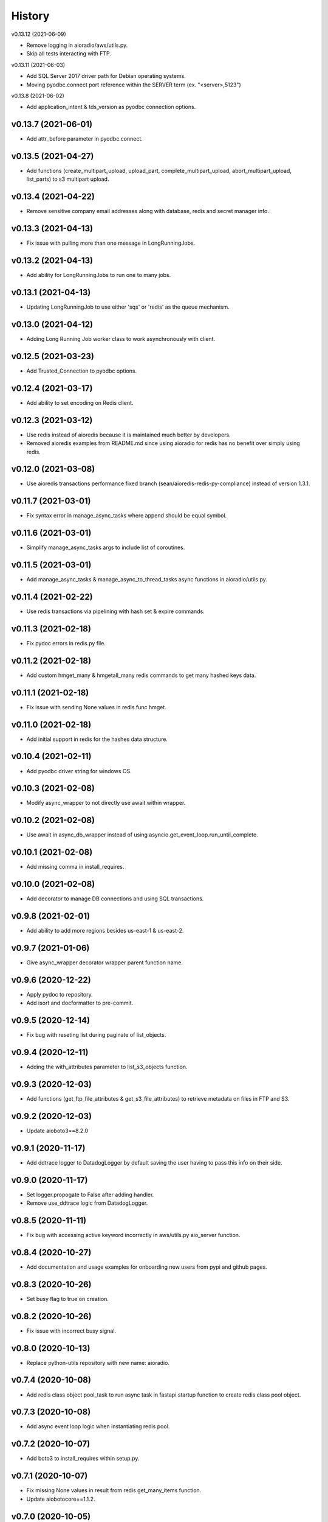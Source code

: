 =======
History
=======


v0.13.12 (2021-06-09)

* Remove logging in aioradio/aws/utils.py.
* Skip all tests interacting with FTP.


v0.13.11 (2021-06-03)

* Add SQL Server 2017 driver path for Debian operating systems.
* Moving pyodbc.connect port reference within the SERVER term (ex. "<server>,5123")


v0.13.8 (2021-06-02)

* Add application_intent & tds_version as pyodbc connection options.


v0.13.7 (2021-06-01)
-----------------------

* Add attr_before parameter in pyodbc.connect.


v0.13.5 (2021-04-27)
-----------------------

* Add functions (create_multipart_upload, upload_part, complete_multipart_upload, abort_multipart_upload, list_parts) to s3 multipart upload.

v0.13.4 (2021-04-22)
-----------------------

* Remove sensitive company email addresses along with database, redis and secret manager info.


v0.13.3 (2021-04-13)
-----------------------

* Fix issue with pulling more than one message in LongRunningJobs.


v0.13.2 (2021-04-13)
-----------------------

* Add ability for LongRunningJobs to run one to many jobs.


v0.13.1 (2021-04-13)
-----------------------

* Updating LongRunningJob to use either 'sqs' or 'redis' as the queue mechanism.


v0.13.0 (2021-04-12)
-----------------------

* Adding Long Running Job worker class to work asynchronously with client.


v0.12.5 (2021-03-23)
-----------------------

* Add Trusted_Connection to pyodbc options.


v0.12.4 (2021-03-17)
-----------------------

* Add ability to set encoding on Redis client.


v0.12.3 (2021-03-12)
-----------------------

* Use redis instead of aioredis because it is maintained much better by developers.
* Removed aioredis examples from README.md since using aioradio for redis has no benefit over simply using redis.


v0.12.0 (2021-03-08)
-----------------------

* Use aioredis transactions performance fixed branch (sean/aioredis-redis-py-compliance) instead of version 1.3.1.


v0.11.7 (2021-03-01)
-----------------------

* Fix syntax error in manage_async_tasks where append should be equal symbol.


v0.11.6 (2021-03-01)
-----------------------

* Simplify manage_async_tasks args to include list of coroutines.


v0.11.5 (2021-03-01)
-----------------------

* Add manage_async_tasks & manage_async_to_thread_tasks async functions in aioradio/utils.py.


v0.11.4 (2021-02-22)
-----------------------

* Use redis transactions via pipelining with hash set & expire commands.


v0.11.3 (2021-02-18)
-----------------------

* Fix pydoc errors in redis.py file.


v0.11.2 (2021-02-18)
-----------------------

* Add custom hmget_many & hmgetall_many redis commands to get many hashed keys data.


v0.11.1 (2021-02-18)
-----------------------

* Fix issue with sending None values in redis func hmget.


v0.11.0 (2021-02-18)
-----------------------

* Add initial support in redis for the hashes data structure.


v0.10.4 (2021-02-11)
-----------------------

* Add pyodbc driver string for windows OS.


v0.10.3 (2021-02-08)
-----------------------

* Modify async_wrapper to not directly use await within wrapper.


v0.10.2 (2021-02-08)
-----------------------

* Use await in async_db_wrapper instead of using asyncio.get_event_loop.run_until_complete.


v0.10.1 (2021-02-08)
-----------------------

* Add missing comma in install_requires.


v0.10.0 (2021-02-08)
-----------------------

* Add decorator to manage DB connections and using SQL transactions.


v0.9.8 (2021-02-01)
-----------------------

* Add ability to add more regions besides us-east-1 & us-east-2.


v0.9.7 (2021-01-06)
-----------------------

* Give async_wrapper decorator wrapper parent function name.


v0.9.6 (2020-12-22)
-----------------------

* Apply pydoc to repository.
* Add isort and docformatter to pre-commit.


v0.9.5 (2020-12-14)
-----------------------

* Fix bug with reseting list during paginate of list_objects.


v0.9.4 (2020-12-11)
-----------------------

* Adding the with_attributes parameter to list_s3_objects function.


v0.9.3 (2020-12-03)
-----------------------

* Add functions (get_ftp_file_attributes & get_s3_file_attributes) to retrieve metadata on files in FTP and S3.


v0.9.2 (2020-12-03)
-----------------------

* Update aioboto3==8.2.0


v0.9.1 (2020-11-17)
-----------------------

* Add ddtrace logger to DatadogLogger by default saving the user having to pass this info on their side.


v0.9.0 (2020-11-17)
-----------------------

* Set logger.propogate to False after adding handler.
* Remove use_ddtrace logic from DatadogLogger.


v0.8.5 (2020-11-11)
-----------------------

* Fix bug with accessing active keyword incorrectly in aws/utils.py aio_server function.


v0.8.4 (2020-10-27)
-----------------------

* Add documentation and usage examples for onboarding new users from pypi and github pages.


v0.8.3 (2020-10-26)
-----------------------

* Set busy flag to true on creation.


v0.8.2 (2020-10-26)
-----------------------

* Fix issue with incorrect busy signal.


v0.8.0 (2020-10-13)
-----------------------

* Replace python-utils repository with new name: aioradio.


v0.7.4 (2020-10-08)
-----------------------

* Add redis class object pool_task to run async task in fastapi startup function to create redis class pool object.


v0.7.3 (2020-10-08)
-----------------------

* Add async event loop logic when instantiating redis pool.


v0.7.2 (2020-10-07)
-----------------------

* Add boto3 to install_requires within setup.py.


v0.7.1 (2020-10-07)
-----------------------

* Fix missing None values in result from redis get_many_items function.
* Update aiobotocore==1.1.2.


v0.7.0 (2020-10-05)
-----------------------

* Remove fice institution mapping logic as it is too NRCCUA specific for an open source project.
* Refactored tests to no longer use AWS secrets manager for creds but use environment variables instead.


v0.6.10 (2020-10-01)
-----------------------

* Remove None values from redis build_cache_key function.
* Use fakeredis instead of real elasticache resource.


v0.6.7 (2020-09-29)
-----------------------

* Removed closing AioSession as it is unnecessary.


v0.6.6 (2020-09-29)
-----------------------

* Add ability to refresh aioboto3 client/resource every sleep interval.


v0.6.5 (2020-09-29)
-----------------------

* No longer closing the AioSession in utils.py.


v0.6.3 (2020-09-28)
-----------------------

* Converted using real AWS resources to implementing mock moto server with aiobotocore and aioboto3.


v0.6.2 (2020-09-24)
-----------------------

* Redis SET using orjson no longer decoding the cache value, but instead write the value as bytes.


v0.6.1 (2020-09-24)
-----------------------

* Replace ujson with orjson for faster serialization/deserialization.


v0.6.0 (2020-09-22)
-----------------------

* Add redis to python-utils.


v0.5.7 (2020-09-18)
-----------------------

* Fix bug with not passing in region to sqs client.


v0.5.6 (2020-09-18)
-----------------------

* Improved the implimentation of the aiojobs scheduler and active decorator by using a class in utils.py.


v0.5.5 (2020-09-17)
-----------------------

* Replace print statements with logger in sqs.py and s3.py.


v0.5.4 (2020-09-16)
-----------------------

* Improved AioSession refresh logic by setting client to None after exiting context manager.
* Adding logging in sqs.py and s3.py.


v0.5.3 (2020-09-15)
-----------------------

* Use asyncio.create_task instead of loop.run_until_complete.


v0.5.2 (2020-09-10)
-----------------------

* Fix bug with issuing raise out of scope.


v0.5.1 (2020-09-10)
-----------------------

* Fix bug with the active decorator counter not decrementing.
* Removed setting level of root logger.


v0.5.0 (2020-09-09)
-----------------------

* Add logging during reacquiring the s3 or sqs sessions.
* Refactor the Logger to DatadogLogger making it specific to use with Datadog.


v0.4.10 (2020-09-08)
-----------------------

* Improve get event logic in s3.py and sqs.py by always attempting to instantiate the using get_event_loop before using new_event_loop.


v0.4.9 (2020-09-08)
-----------------------

* Add missing await to asyncio.sleep


v0.4.8 (2020-09-08)
-----------------------

* Use asyncio.new_event_loop() in s3.py and sqs.py else use asyncio.get_event_loop() when running pytest.


v0.4.7 (2020-09-08)
-----------------------

* Removed uvloop from python-utils since it was causing issues with streamlit.


v0.4.6 (2020-09-08)
-----------------------

* Changed timeout value from 0.1 to 300 seconds in function establish_s3_client.


v0.4.5 (2020-09-08)
-----------------------

* Add waiting mechanism in active decorator until the client key is set.


v0.4.4 (2020-09-08)
-----------------------

* Add uvloop and aiojobs to install_requires in setup.py.


v0.4.3 (2020-09-08)
-----------------------

* Adding uvloop==0.14.0 to speed up the event loop.


v0.4.2 (2020-09-04)
-----------------------

* Replace aioboto3 with aiobotocore when appropriate.
* Adding a longer lasting AioSession client (5 minutes) for sqs and s3 for better performance.


v0.4.1 (2020-09-01)
-----------------------

* Update ddtrace from 0.40.0 to 0.41.2 to allow support for asgi integration.
* Adding a file_ingestion function delete_ftp_file.


v0.4.0 (2020-08-17)
-----------------------

* Separate pyodbc logic into its own module.


v0.3.10 (2020-07-30)
-----------------------

* Obtain complete objects streamed bytes from s3 get_object function.


v0.3.9 (2020-07-30)
-----------------------

* Add s3 function get_object to download contents of an s3 file directly.


v0.3.8 (2020-07-29)
-----------------------

* Add missing library httpx to python-utils package.


v0.3.7 (2020-07-28)
-----------------------

* Add generic jira functions post_jira_issue, get_jira_issue and add_comment_to_jira.
* Add s3 function upload_fileobj to basically upload a file using the file descriptor.
* Add dynamo function batch_get_items_from_dynamo to batch GET items.
* Add file ingestion function list_ftp_objects to list files & directory at an FTP path.


v0.3.6 (2020-07-24)
-----------------------

* Add async process manager using either threads or asyncio.gather that can manage a fix number of async processes.


v0.3.5 (2020-07-23)
-----------------------

* Add options use_ntlm_v2 & is_direct_tcp to establish_ftp_connection.


v0.3.4 (2020-07-22)
-----------------------

* Switch to using DNS instead of IP for FTP connection.
* Add async_wrapper function in file_ingestion that can be used as a decorator for DAG tasks to enable await usage.


v0.3.3 (2020-07-20)
-----------------------

* Using new secret names in tests.


v0.3.2 (2020-07-20)
-----------------------

* Use consistent AWS Secret Manager secret names across accounts and environments.


v0.3.1 (2020-07-17)
-----------------------

* Whenever importing package files prepend with python_utils.


v0.3.0 (2020-07-17)
-----------------------

* Add getting secrets from AWS Secrets Manager in python_utils/aws/secrets.py
* Removed pyodbc from install_required


v0.2.8 (2020-07-16)
-----------------------

* Hard-code version for each python package in requirements.txt.
* Fix missing comma between aioboto3 and ddtrace in setup.py.
* Adding a check of installing setup.py with the cmd: make all.


v0.2.7 (2020-07-16)
-----------------------

* Adding to install_requires in setup.py: aioboto3.


v0.2.6 (2020-07-16)
-----------------------

* Add the data folder and its contents to the package, currently to use fice_institution_mapping.xlsx.


v0.2.5 (2020-07-16)
-----------------------

* Fix spelling from pyobdc to pyodbc in setup.py


v0.2.4 (2020-07-16)
-----------------------

* Adding to install_requires in setup.py: mandrill, pyobdc, pysmb, & xlrd.


v0.2.3 (2020-07-15)
-----------------------

* Adding python package pytest-cov==2.10.0 with minimum coverage of 95% allowed.
* Extracting generic functions from EFI that appear to be appropriate for use across python projects.


v0.2.2 (2020-07-13)
-----------------------

* Added "python_utils/aws" directory to the packages in setup.py


v0.2.1 (2020-07-13)
-----------------------

* Generate v0.2.1 for initial release of python-utils


v0.2.0 (2020-07-13)
-----------------------

* Add async AWS library with initial support for common SQS, S3 & DynamoDB functions.


v0.1.8 (2020-07-07)
-----------------------

* Fix comparing console_logger with all_loggers list.


v0.1.7 (2020-07-07)
-----------------------

* Adjusting console logger to only add handler if the logger doesn't initially exist.


v0.1.6 (2020-07-07)
-----------------------

* Fill in readme
* Add pre-commit github action


v0.1.5 (2020-07-07)
-----------------------

* Creating release v0.1.5
* Adding tests to repository and pre-commit
* Allow for dynamic formatting of message.
* Add ddtrace==0.39.0 integrating with running via docker
* Add ability to install via setup.py.
* Add generic logger for either local or docker environment, which includes improved Datadog logging.
